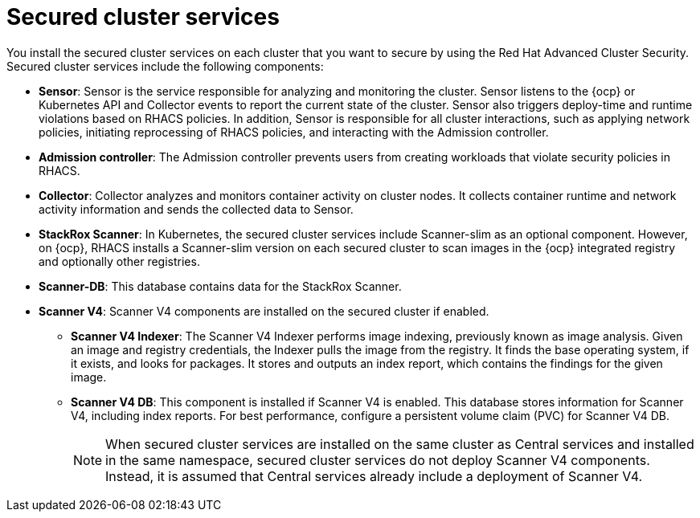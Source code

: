 // Module included in the following assemblies:
//
// * architecture/acs-architecture.adoc
:_mod-docs-content-type: CONCEPT
[id="acs-secured-cluster-services_{context}"]
= Secured cluster services

:title: Red Hat Advanced Cluster Security
:short-title: RHACS

ifeval::["{context}" == "acscs-architecture"]
:title: Red Hat Advanced Cluster Security Cloud Service
:short-title: RHACS Cloud Service
endif::[]


You install the secured cluster services on each cluster that you want to secure by using the {title}.
Secured cluster services include the following components:

* *Sensor*: Sensor is the service responsible for analyzing and monitoring the cluster.
Sensor listens to the {ocp} or Kubernetes API and Collector events to report the current state of the cluster.
Sensor also triggers deploy-time and runtime violations based on {short-title} policies.
In addition, Sensor is responsible for all cluster interactions, such as applying network policies, initiating reprocessing of {short-title} policies, and interacting with the Admission controller.
* *Admission controller*: The Admission controller prevents users from creating workloads that violate security policies in {short-title}.
* *Collector*: Collector analyzes and monitors container activity on cluster nodes.
It collects container runtime and network activity information and sends the collected data to Sensor.
* *StackRox Scanner*: In Kubernetes, the secured cluster services include Scanner-slim as an optional component. However, on {ocp}, {short-title} installs a Scanner-slim version on each secured cluster to scan images in the {ocp} integrated registry and optionally other registries.
* *Scanner-DB*: This database contains data for the StackRox Scanner.
* *Scanner V4*: Scanner V4 components are installed on the secured cluster if enabled.
** *Scanner V4 Indexer*: The Scanner V4 Indexer performs image indexing, previously known as image analysis. Given an image and registry credentials, the Indexer pulls the image from the registry. It finds the base operating system, if it exists, and looks for packages. It stores and outputs an index report, which contains the findings for the given image.
** *Scanner V4 DB*: This component is installed if Scanner V4 is enabled. This database stores information for Scanner V4, including index reports. For best performance, configure a persistent volume claim (PVC) for Scanner V4 DB.
+
[NOTE]
====
When secured cluster services are installed on the same cluster as Central services and installed in the same namespace, secured cluster services do not deploy Scanner V4 components. Instead, it is assumed that Central services already include a deployment of Scanner V4.
====

:!title:
:!short-title: